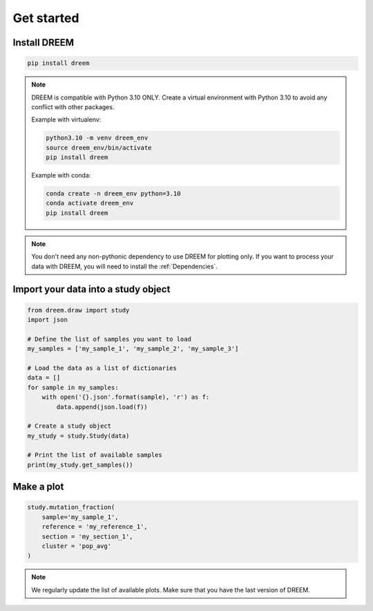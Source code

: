 
.. _plots_get_started:

Get started
=================

Install DREEM
-------------

.. code::

    pip install dreem


.. note::
    
        DREEM is compatible with Python 3.10 ONLY.
        Create a virtual environment with Python 3.10 to avoid any conflict with other packages.
        
        Example with virtualenv:

        .. code::

            python3.10 -m venv dreem_env
            source dreem_env/bin/activate
            pip install dreem

        Example with conda:

        .. code::

            conda create -n dreem_env python=3.10
            conda activate dreem_env
            pip install dreem

.. note::

    You don't need any non-pythonic dependency to use DREEM for plotting only. If you want to process your data with DREEM, you will need to install the :ref:`Dependencies`.


Import your data into a study object
------------------------------------

.. code::

    from dreem.draw import study
    import json

    # Define the list of samples you want to load
    my_samples = ['my_sample_1', 'my_sample_2', 'my_sample_3']

    # Load the data as a list of dictionaries
    data = []
    for sample in my_samples:
        with open('{}.json'.format(sample), 'r') as f:
            data.append(json.load(f))

    # Create a study object
    my_study = study.Study(data)

    # Print the list of available samples
    print(my_study.get_samples())


Make a plot
-----------

.. code::

    study.mutation_fraction(
        sample='my_sample_1',
        reference = 'my_reference_1',
        section = 'my_section_1',
        cluster = 'pop_avg'
    )

.. note::

    We regularly update the list of available plots. Make sure that you have the last version of DREEM.
